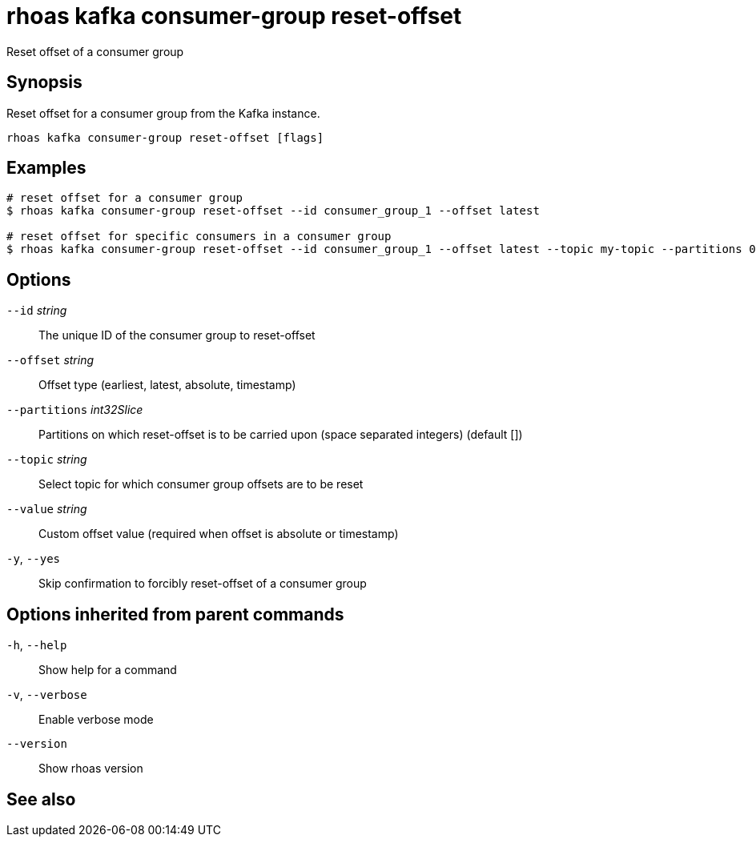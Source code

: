 ifdef::env-github,env-browser[:context: cmd]
[id='ref-rhoas-kafka-consumer-group-reset-offset_{context}']
= rhoas kafka consumer-group reset-offset

[role="_abstract"]
Reset offset of a consumer group

[discrete]
== Synopsis

Reset offset for a consumer group from the Kafka instance.


....
rhoas kafka consumer-group reset-offset [flags]
....

[discrete]
== Examples

....
# reset offset for a consumer group
$ rhoas kafka consumer-group reset-offset --id consumer_group_1 --offset latest

# reset offset for specific consumers in a consumer group
$ rhoas kafka consumer-group reset-offset --id consumer_group_1 --offset latest --topic my-topic --partitions 0,1

....

[discrete]
== Options

      `--id` _string_::               The unique ID of the consumer group to reset-offset
      `--offset` _string_::           Offset type (earliest, latest, absolute, timestamp)
      `--partitions` _int32Slice_::   Partitions on which reset-offset is to be carried upon (space separated integers) (default [])
      `--topic` _string_::            Select topic for which consumer group offsets are to be reset
      `--value` _string_::            Custom offset value (required when offset is absolute or timestamp)
  `-y`, `--yes`::                     Skip confirmation to forcibly reset-offset of a consumer group

[discrete]
== Options inherited from parent commands

  `-h`, `--help`::      Show help for a command
  `-v`, `--verbose`::   Enable verbose mode
      `--version`::     Show rhoas version

[discrete]
== See also


ifdef::env-github,env-browser[]
* link:rhoas_kafka_consumer-group.adoc#rhoas-kafka-consumer-group[rhoas kafka consumer-group]	 - Describe, list, and delete consumer groups for the current Kafka instance.
endif::[]
ifdef::pantheonenv[]
* link:{path}#ref-rhoas-kafka-consumer-group_{context}[rhoas kafka consumer-group]	 - Describe, list, and delete consumer groups for the current Kafka instance.
endif::[]

